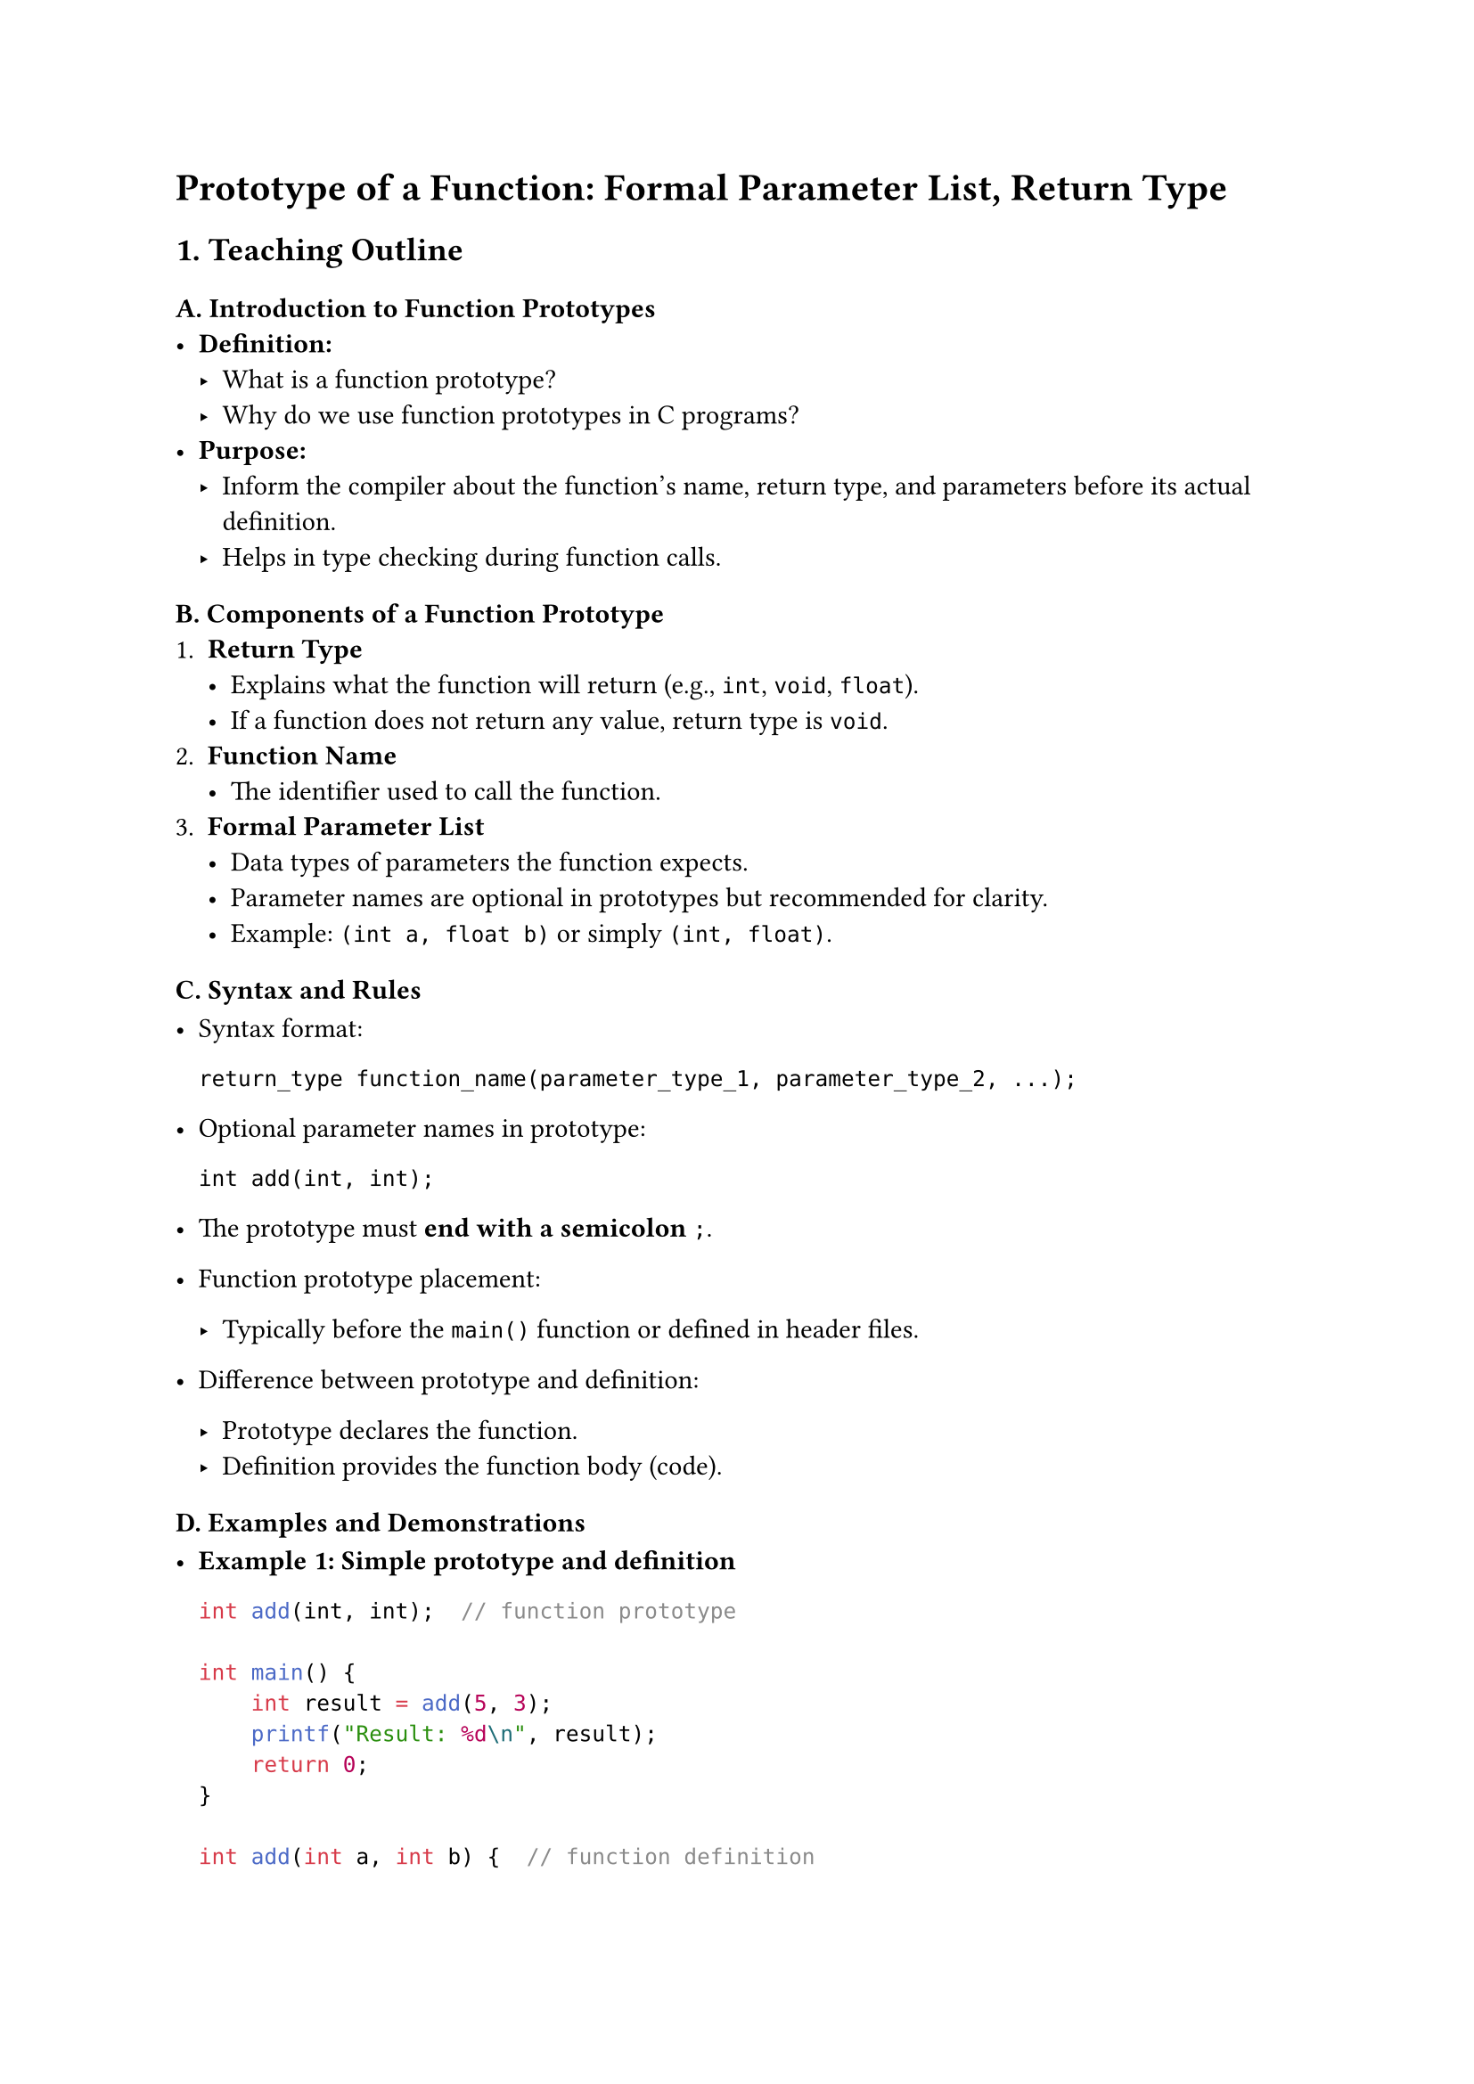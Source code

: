 = Prototype of a Function: Formal Parameter List, Return Type


== 1. Teaching Outline
<teaching-outline>
=== #strong[A. Introduction to Function Prototypes]
<a.-introduction-to-function-prototypes>
- #strong[Definition:]
  - What is a function prototype?
  - Why do we use function prototypes in C programs?
- #strong[Purpose:]
  - Inform the compiler about the function's name, return type, and
    parameters before its actual definition.
  - Helps in type checking during function calls.

=== #strong[B. Components of a Function Prototype]
<b.-components-of-a-function-prototype>
+ #strong[Return Type]
  - Explains what the function will return (e.g., `int`, `void`,
    `float`).
  - If a function does not return any value, return type is `void`.
+ #strong[Function Name]
  - The identifier used to call the function.
+ #strong[Formal Parameter List]
  - Data types of parameters the function expects.
  - Parameter names are optional in prototypes but recommended for
    clarity.
  - Example: `(int a, float b)` or simply `(int, float)`.

=== #strong[C. Syntax and Rules]
<c.-syntax-and-rules>
- Syntax format:

  ```
  return_type function_name(parameter_type_1, parameter_type_2, ...);
  ```

- Optional parameter names in prototype:

  ```
  int add(int, int);
  ```

- The prototype must #strong[end with a semicolon] `;`.

- Function prototype placement:

  - Typically before the `main()` function or defined in header files.

- Difference between prototype and definition:

  - Prototype declares the function.
  - Definition provides the function body (code).

=== #strong[D. Examples and Demonstrations]
<d.-examples-and-demonstrations>
- #strong[Example 1: Simple prototype and definition]

  ```c
  int add(int, int);  // function prototype

  int main() {
      int result = add(5, 3);
      printf("Result: %d\n", result);
      return 0;
  }

  int add(int a, int b) {  // function definition
      return a + b;
  }
  ```

- #strong[Example 2: Void return type and no parameters]

  ```c
  void greet(void);  // prototype

  int main() {
      greet();
      return 0;
  }

  void greet(void) {
      printf("Hello, welcome to the C bootcamp!\n");
  }
  ```

- #strong[Example 3: Omitting parameter names in prototype]

  ```c
  float multiply(float, float);

  float multiply(float x, float y) {
      return x * y;
  }
  ```

=== #strong[E. Common Mistakes to Avoid]
<e.-common-mistakes-to-avoid>
- Forgetting the semicolon at the end of the prototype.
- Mismatching parameter types between prototype and definition.
- Missing function prototype when calling a function before its
  definition (causes implicit declaration warnings/errors).
- Forgetting to specify `void` in the parameter list of a function with
  no parameters:
  - `void greet();` vs `void greet(void);` --- the latter is correct in
    C.
- Using different return types in prototype and definition.

=== #strong[F. Real-World Applications]
<f.-real-world-applications>
- Large programs with multiple functions split across files.
- Use of header files (`.h`) containing prototypes to enable modularity.
- Helps compiler catch errors early during function calls.
- Used in collaborative development: clear contract of function usage.



== 2. In-Class Practice Questions
<in-class-practice-questions>
=== Question 1: Simple Prototype Declaration
<question-1-simple-prototype-declaration>
#strong[Problem:] Write a function prototype for a function named
`square` that takes an `int` and returns an `int`.

- #strong[Concept Tested:] Syntax of prototype, return type, parameter
  type.
- #strong[Hint:] Focus on the return type and parameter type.



=== Question 2: Void function with no parameters
<question-2-void-function-with-no-parameters>
#strong[Problem:] How do you write a prototype for a function named
`display` that takes no parameters and returns nothing?

- #strong[Concept Tested:] Use of `void` in parameter list and return
  type.
- #strong[Hint:] Remember to use `void` inside the parentheses if no
  parameters.



=== Question 3: Matching Prototype and Definition (Live Coding)
<question-3-matching-prototype-and-definition-live-coding>
#strong[Problem:] Given this prototype - `float divide(float, float);`,
write the function definition to return the division of two floats.

- #strong[Concept Tested:] Matching prototype and definition, working
  with parameters and return values.
- #strong[Hint:] Make sure the return type matches and parameters are
  correctly named.



=== Question 4: Prototype Placement
<question-4-prototype-placement>
#strong[Problem:] What happens if a function is called before its
prototype or definition? Explain or demonstrate with a code snippet.

- #strong[Concept Tested:] Importance of prototypes and compiler
  behavior.
- #strong[Hint:] Try compiling with and without the prototype.



=== Question 5: Prototype with Multiple Parameters and Types
<question-5-prototype-with-multiple-parameters-and-types>
#strong[Problem:] Write a function prototype for `calculate` that takes
an `int`, a `float`, and a `char` and returns a `double`.

- #strong[Concept Tested:] Multiple parameters of mixed types and return
  types.
- #strong[Hint:] Remember to separate parameters with commas and specify
  correct types.



== 3. Homework Practice Questions
<homework-practice-questions>
=== Homework Question 1:
<homework-question-1>
#strong[Problem:] Write prototypes for the following functions and then
define them:

- `int max(int, int)` --- returns the greater of two integers.

- `void print_message(void)` --- prints a welcome message.

- `double power(double, int)` --- takes a double base and an int
  exponent and returns the power value.

- #strong[Difficulty Level:] Easy to Moderate

- #strong[Key Concept:] Writing accurate prototypes and matching
  definitions.



=== Homework Question 2:
<homework-question-2>
#strong[Problem:] Explain in your own words why function prototypes are
important in C programs. Give at least two reasons.

- #strong[Difficulty Level:] Conceptual, Moderate
- #strong[Key Concept:] Understanding the role of prototypes.



=== Homework Question 3:
<homework-question-3>
#strong[Problem:] Given this incomplete program snippet, identify and
fix prototype related errors:

```c
int multiply(int x, int y);

int main() {
    int product = multiply(4, 5);
    printf("%d\n", product);
    return 0;
}

int multiply(int a, int b) {
    return a * b;
}
```

Now, if the prototype was written as `int multiply(int, float);`, what
error(s) might occur?

- #strong[Difficulty Level:] Moderate
- #strong[Key Concept:] Consistency between prototype and function
  definition.



=== Homework Question 4:
<homework-question-4>
#strong[Problem:] What is the output or expected result of the following
code? Explain if the program will compile or generate any warning/error.

```c
void greet();

int main() {
    greet();
    return 0;
}

void greet() {
    printf("Hi there!\n");
}
```

How can you improve the function prototype?

- #strong[Difficulty Level:] Moderate
- #strong[Key Concept:] Difference between empty parameter list and
  `void` parameter.



=== Homework Question 5:
<homework-question-5>
#strong[Problem:] Create a header file `mathutils.h` that contains
prototypes for the following functions: - `int add(int, int);` -
`int subtract(int, int);` - `float average(float, float, float);`

Then write a simple `main.c` to include `mathutils.h` and call these
functions.

- #strong[Difficulty Level:] Moderate to Advanced
- #strong[Key Concept:] Using prototypes in header files, modular
  programming.
